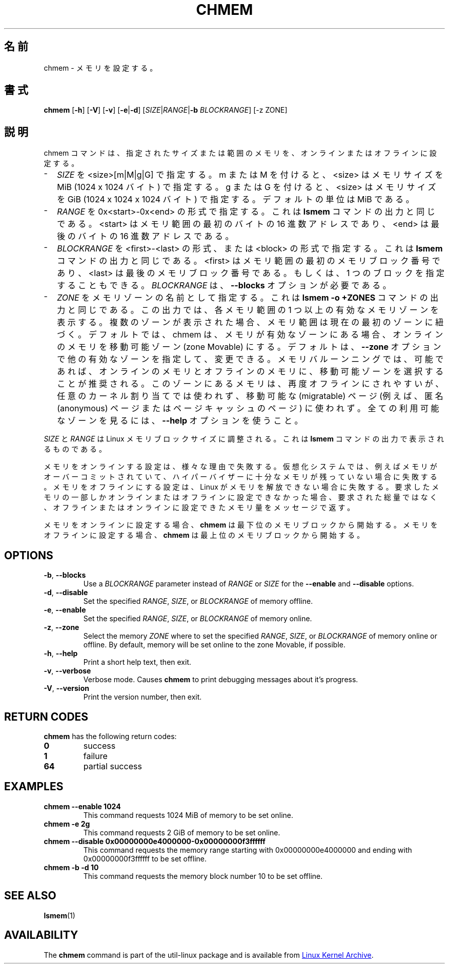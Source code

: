 .\"
.\" Japanese Version Copyright (c) 2020 Yuichi SATO
.\"         all rights reserved.
.\" Translated Sat Apr 18 20:44:08 JST 2020
.\"         by Yuichi SATO <ysato444@ybb.ne.jp>
.\"
.TH CHMEM 8 "October 2016" "util-linux" "System Administration"
.\"O .SH NAME
.SH 名前
.\"O chmem \- configure memory
chmem \- メモリを設定する。
.\"O .SH SYNOPSIS
.SH 書式
.B chmem
.RB [ \-h "] [" \-V "] [" \-v "] [" \-e | \-d "]"
[\fISIZE\fP|\fIRANGE\fP|\fB\-b\fP \fIBLOCKRANGE\fP]
[-z ZONE]
.\"O .SH DESCRIPTION
.SH 説明
.\"O The chmem command sets a particular size or range of memory online or offline.
chmem コマンドは、指定されたサイズまたは範囲のメモリを、オンラインまたは
オフラインに設定する。
.
.IP "\(hy" 2
.\"O Specify \fISIZE\fP as <size>[m|M|g|G]. With m or M, <size> specifies the memory
.\"O size in MiB (1024 x 1024 bytes). With g or G, <size> specifies the memory size
.\"O in GiB (1024 x 1024 x 1024 bytes). The default unit is MiB.
\fISIZE\fP を <size>[m|M|g|G] で指定する。
m または M を付けると、<size> はメモリサイズを MiB (1024 x 1024 バイト) で指定する。
g または G を付けると、<size> はメモリサイズを
GiB (1024 x 1024 x 1024 バイト) で指定する。
デフォルトの単位は MiB である。
.
.IP "\(hy" 2
.\"O Specify \fIRANGE\fP in the form 0x<start>-0x<end> as shown in the output of the
.\"O \fBlsmem\fP command. <start> is the hexadecimal address of the first byte and <end>
.\"O is the hexadecimal address of the last byte in the memory range.
\fIRANGE\fP を 0x<start>-0x<end> の形式で指定する。
これは \fBlsmem\fP コマンドの出力と同じである。
<start> はメモリ範囲の最初のバイトの 16 進数アドレスであり、
<end> は最後のバイトの 16 進数アドレスである。
.
.IP "\(hy" 2
.\"O Specify \fIBLOCKRANGE\fP in the form <first>-<last> or <block> as shown in the
.\"O output of the \fBlsmem\fP command. <first> is the number of the first memory block
.\"O and <last> is the number of the last memory block in the memory
.\"O range. Alternatively a single block can be specified. \fIBLOCKRANGE\fP requires
.\"O the \fB--blocks\fP option.
\fIBLOCKRANGE\fP を <first>-<last> の形式、または <block> の形式で指定する。
これは \fBlsmem\fP コマンドの出力と同じである。
<first> はメモリ範囲の最初のメモリブロック番号であり、
<last> は最後のメモリブロック番号である。
もしくは、1 つのブロックを指定することもできる。
\fIBLOCKRANGE\fP は、\fB--blocks\fP オプションが必要である。
.
.IP "\(hy" 2
.\"O Specify \fIZONE\fP as the name of a memory zone, as shown in the output of the
.\"O \fBlsmem -o +ZONES\fP command. The output shows one or more valid memory zones
.\"O for each memory range. If multiple zones are shown, then the memory range
.\"O currently belongs to the first zone. By default, chmem will set memory online
.\"O to the zone Movable, if this is among the valid zones. This default can be
.\"O changed by specifying the \fB--zone\fP option with another valid zone.
\fIZONE\fP をメモリゾーンの名前として指定する。
これは \fBlsmem -o +ZONES\fP コマンドの出力と同じである。
この出力では、各メモリ範囲の 1 つ以上の有効なメモリゾーンを表示する。
複数のゾーンが表示された場合、メモリ範囲は現在の最初のゾーンに紐づく。
デフォルトでは、chmem は、メモリが有効なゾーンにある場合、
オンラインのメモリを移動可能ゾーン (zone Movable) にする。
デフォルトは、\fB--zone\fP オプションで他の有効なゾーンを指定して、変更できる。
.\"O For memory ballooning, it is recommended to select the zone Movable for memory
.\"O online and offline, if possible. Memory in this zone is much more likely to be
.\"O able to be offlined again, but it cannot be used for arbitrary kernel
.\"O allocations, only for migratable pages (e.g. anonymous and page cache pages).
.\"O Use the \fB\-\-help\fR option to see all available zones.
メモリバルーンニングでは、可能であれば、オンラインのメモリと
オフラインのメモリに、移動可能ゾーンを選択することが推奨される。
このゾーンにあるメモリは、再度オフラインにされやすいが、
任意のカーネル割り当てでは使われず、移動可能な (migratable) ページ
(例えば、匿名 (anonymous) ページまたはページキャッシュのページ) に使われず。
全ての利用可能なゾーンを見るには、\fB\-\-help\fR オプションを使うこと。
.
.PP
.\"O \fISIZE\fP and \fIRANGE\fP must be aligned to the Linux memory block size, as
.\"O shown in the output of the \fBlsmem\fP command.
\fISIZE\fP と \fIRANGE\fP は Linux メモリブロックサイズに調整される。
これは \fBlsmem\fP コマンドの出力で表示されるものである。

.\"O Setting memory online can fail for various reasons. On virtualized systems it
.\"O can fail if the hypervisor does not have enough memory left, for example
.\"O because memory was overcommitted. Setting memory offline can fail if Linux
.\"O cannot free the memory. If only part of the requested memory can be set online
.\"O or offline, a message tells you how much memory was set online or offline
.\"O instead of the requested amount.
メモリをオンラインする設定は、様々な理由で失敗する。
仮想化システムでは、例えばメモリがオーバーコミットされていて、
ハイパーバイザーに十分なメモリが残っていない場合に失敗する。
メモリをオフラインにする設定は、Linux がメモリを解放できない場合に失敗する。
要求したメモリの一部しかオンラインまたはオフラインに設定できなかった場合、
要求された総量ではなく、オフラインまたはオンラインに設定できたメモリ量を
メッセージで返す。

.\"O When setting memory online \fBchmem\fP starts with the lowest memory block
.\"O numbers. When setting memory offline \fBchmem\fP starts with the highest memory
.\"O block numbers.
メモリをオンラインに設定する場合、\fBchmem\fP は最下位のメモリブロックから開始する。
メモリをオフラインに設定する場合、\fBchmem\fP は最上位のメモリブロックから開始する。
.SH OPTIONS
.TP
.BR \-b ", " \-\-blocks
Use a \fIBLOCKRANGE\fP parameter instead of \fIRANGE\fP or \fISIZE\fP for the
\fB--enable\fP and \fB--disable\fP options.
.TP
.BR \-d ", " \-\-disable
Set the specified \fIRANGE\fP, \fISIZE\fP, or \fIBLOCKRANGE\fP of memory offline.
.TP
.BR \-e ", " \-\-enable
Set the specified \fIRANGE\fP, \fISIZE\fP, or \fIBLOCKRANGE\fP of memory online.
.TP
.BR \-z ", " \-\-zone
Select the memory \fIZONE\fP where to set the specified \fIRANGE\fP, \fISIZE\fP,
or \fIBLOCKRANGE\fP of memory online or offline. By default, memory will be set
online to the zone Movable, if possible.
.TP
.BR \-h ", " \-\-help
Print a short help text, then exit.
.TP
.BR \-v ", " \-\-verbose
Verbose mode. Causes \fBchmem\fP to print debugging messages about it's
progress.
.TP
.BR \-V ", " \-\-version
Print the version number, then exit.
.SH RETURN CODES
.B chmem
has the following return codes:
.TP
.B 0
success
.TP
.B 1
failure
.TP
.B 64
partial success
.SH EXAMPLES
.TP
.B chmem --enable 1024
This command requests 1024 MiB of memory to be set online.
.TP
.B chmem -e 2g
This command requests 2 GiB of memory to be set online.
.TP
.B chmem --disable 0x00000000e4000000-0x00000000f3ffffff
This command requests the memory range starting with 0x00000000e4000000
and ending with 0x00000000f3ffffff to be set offline.
.TP
.B chmem -b -d 10
This command requests the memory block number 10 to be set offline.
.SH SEE ALSO
.BR lsmem (1)
.SH AVAILABILITY
The \fBchmem\fP command is part of the util-linux package and is available from
.UR https://\:www.kernel.org\:/pub\:/linux\:/utils\:/util-linux/
Linux Kernel Archive
.UE .
